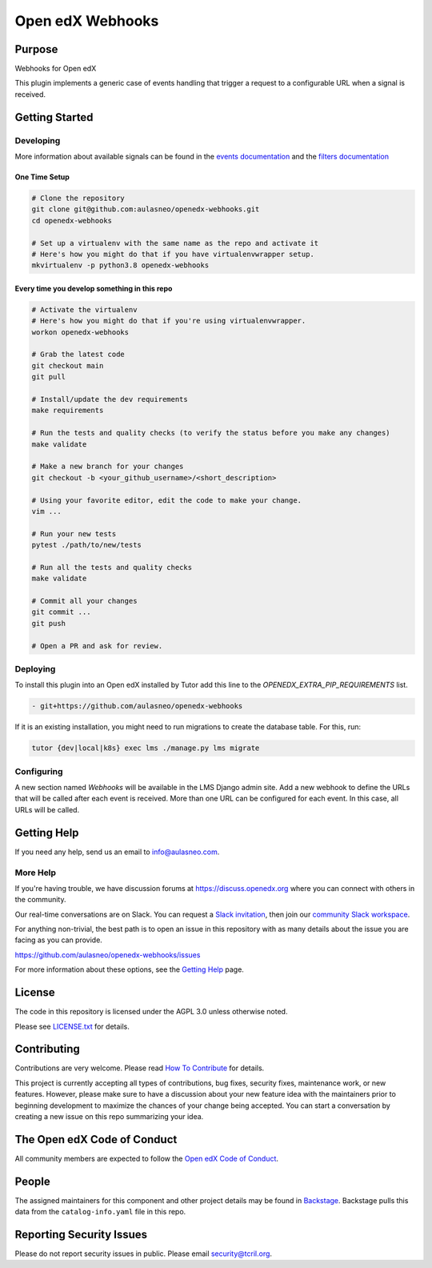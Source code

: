 Open edX Webhooks
#############################

|pypi-badge| |ci-badge| |codecov-badge| |doc-badge| |pyversions-badge|
|license-badge| |status-badge|

Purpose
*******

Webhooks for Open edX

This plugin implements a generic case of events handling that
trigger a request to a configurable URL when a signal is received.

Getting Started
***************

Developing
==========

More information about available signals can be found in the `events documentation`_
and the `filters documentation`_

.. _events documentation: https://github.com/openedx/edx-platform/blob/master/docs/guides/hooks/events.rst
.. _filters documentation: https://github.com/openedx/edx-platform/blob/master/docs/guides/hooks/filters.rst


One Time Setup
--------------
.. code-block::

  # Clone the repository
  git clone git@github.com:aulasneo/openedx-webhooks.git
  cd openedx-webhooks

  # Set up a virtualenv with the same name as the repo and activate it
  # Here's how you might do that if you have virtualenvwrapper setup.
  mkvirtualenv -p python3.8 openedx-webhooks


Every time you develop something in this repo
---------------------------------------------
.. code-block::

  # Activate the virtualenv
  # Here's how you might do that if you're using virtualenvwrapper.
  workon openedx-webhooks

  # Grab the latest code
  git checkout main
  git pull

  # Install/update the dev requirements
  make requirements

  # Run the tests and quality checks (to verify the status before you make any changes)
  make validate

  # Make a new branch for your changes
  git checkout -b <your_github_username>/<short_description>

  # Using your favorite editor, edit the code to make your change.
  vim ...

  # Run your new tests
  pytest ./path/to/new/tests

  # Run all the tests and quality checks
  make validate

  # Commit all your changes
  git commit ...
  git push

  # Open a PR and ask for review.

Deploying
=========

To install this plugin into an Open edX installed by Tutor add this line
to the `OPENEDX_EXTRA_PIP_REQUIREMENTS` list.

.. code-block::

    - git+https://github.com/aulasneo/openedx-webhooks

If it is an existing installation, you might need to run migrations to create
the database table. For this, run:

.. code-block::

     tutor {dev|local|k8s} exec lms ./manage.py lms migrate

Configuring
===========

A new section named `Webhooks` will be available in the LMS Django admin site.
Add a new webhook to define the URLs that will be called after each event is
received. More than one URL can be configured for each event. In this case,
all URLs will be called.

Getting Help
************

If you need any help, send us an email to `info@aulasneo.com`_.

.. _info@aulasneo.com: mailto:info@aulasneo.com

More Help
=========

If you're having trouble, we have discussion forums at
https://discuss.openedx.org where you can connect with others in the
community.

Our real-time conversations are on Slack. You can request a `Slack
invitation`_, then join our `community Slack workspace`_.

For anything non-trivial, the best path is to open an issue in this
repository with as many details about the issue you are facing as you
can provide.

https://github.com/aulasneo/openedx-webhooks/issues

For more information about these options, see the `Getting Help`_ page.

.. _Slack invitation: https://openedx.org/slack
.. _community Slack workspace: https://openedx.slack.com/
.. _Getting Help: https://openedx.org/getting-help

License
*******

The code in this repository is licensed under the AGPL 3.0 unless
otherwise noted.

Please see `LICENSE.txt <LICENSE.txt>`_ for details.

Contributing
************

Contributions are very welcome.
Please read `How To Contribute <https://openedx.org/r/how-to-contribute>`_ for details.

This project is currently accepting all types of contributions, bug fixes,
security fixes, maintenance work, or new features.  However, please make sure
to have a discussion about your new feature idea with the maintainers prior to
beginning development to maximize the chances of your change being accepted.
You can start a conversation by creating a new issue on this repo summarizing
your idea.

The Open edX Code of Conduct
****************************

All community members are expected to follow the `Open edX Code of Conduct`_.

.. _Open edX Code of Conduct: https://openedx.org/code-of-conduct/

People
******

The assigned maintainers for this component and other project details may be
found in `Backstage`_. Backstage pulls this data from the ``catalog-info.yaml``
file in this repo.

.. _Backstage: https://backstage.openedx.org/catalog/default/component/webhooks

Reporting Security Issues
*************************

Please do not report security issues in public. Please email security@tcril.org.

.. |pypi-badge| image:: https://img.shields.io/pypi/v/webhooks.svg
    :target: https://pypi.python.org/pypi/webhooks/
    :alt: PyPI

.. |ci-badge| image:: https://github.com/openedx/webhooks/workflows/Python%20CI/badge.svg?branch=main
    :target: https://github.com/openedx/webhooks/actions
    :alt: CI

.. |codecov-badge| image:: https://codecov.io/github/openedx/webhooks/coverage.svg?branch=main
    :target: https://codecov.io/github/openedx/webhooks?branch=main
    :alt: Codecov

.. |doc-badge| image:: https://readthedocs.org/projects/webhooks/badge/?version=latest
    :target: https://docs.openedx.org/projects/webhooks
    :alt: Documentation

.. |pyversions-badge| image:: https://img.shields.io/pypi/pyversions/webhooks.svg
    :target: https://pypi.python.org/pypi/webhooks/
    :alt: Supported Python versions

.. |license-badge| image:: https://img.shields.io/github/license/openedx/webhooks.svg
    :target: https://github.com/openedx/webhooks/blob/main/LICENSE.txt
    :alt: License

.. |status-badge| image:: https://img.shields.io/badge/Status-Experimental-yellow
.. .. |status-badge| image:: https://img.shields.io/badge/Status-Maintained-brightgreen
.. .. |status-badge| image:: https://img.shields.io/badge/Status-Deprecated-orange
.. .. |status-badge| image:: https://img.shields.io/badge/Status-Unsupported-red
